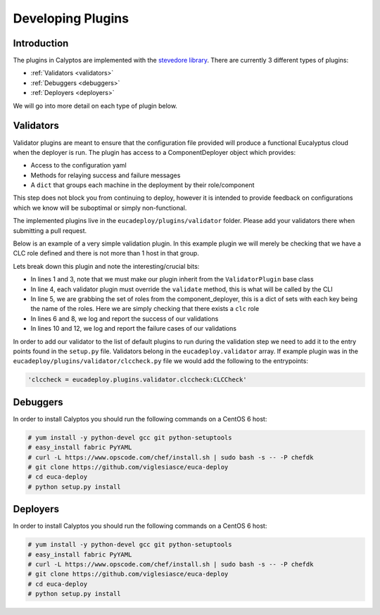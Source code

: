 Developing Plugins
------------------
Introduction
++++++++++++

The plugins in Calyptos are implemented with the `stevedore library <http://docs.openstack.org/developer/stevedore/>`_.
There are currently 3 different types of plugins:

* :ref:`Validators <validators>`
* :ref:`Debuggers <debuggers>`
* :ref:`Deployers <deployers>`

We will go into more detail on each type of plugin below.

.. _validators:

Validators
++++++++++
Validator plugins are meant to ensure that the configuration file provided will produce a functional Eucalyptus cloud
when the deployer is run. The plugin has access to a ComponentDeployer object which provides:

*  Access to the configuration yaml
*  Methods for relaying success and failure messages
*  A ``dict`` that groups each machine in the deployment by their role/component

This step does not block you from continuing to deploy, however it is intended to provide feedback
on configurations which we know will be suboptimal or simply non-functional.

The implemented plugins live in the ``eucadeploy/plugins/validator`` folder. Please add your validators there when
submitting a pull request.

Below is an example of a very simple validation plugin. In this example plugin we will merely be checking that we have
a CLC role defined and there is not more than 1 host in that group.

.. code-block:: python
   :linenos:

    from eucadeploy.plugins.validator.validatorplugin import ValidatorPlugin

    class CLCCheck(ValidatorPlugin):
        def validate(self):
            if 'clc' in self.component_deployer.roles:
                self.success('Found at least 1 CLC')
                if len(self.component_deployer.roles['clc']) == 1:
                    self.success('Found only 1 CLC')
                else:
                    self.failure('Found more than 1 CLC')
            else:
                self.failure('No CLCs found')

Lets break down this plugin and note the interesting/crucial bits:

* In lines 1 and 3, note that we must make our plugin inherit from the ``ValidatorPlugin`` base class
* In line 4, each validator plugin must override the ``validate`` method, this is what will be called by the CLI
* In line 5, we are grabbing the set of roles from the component_deployer, this is a dict of sets with each key being
  the name of the roles. Here we are simply checking that there exists a ``clc`` role
* In lines 6 and 8, we log and report the success of our validations
* In lines 10 and 12, we log and report the failure cases of our validations

In order to add our validator to the list of default plugins to run during the validation step we need to add it to the
entry points found in the ``setup.py`` file. Validators belong in the ``eucadeploy.validator`` array. If example plugin
was in the ``eucadeploy/plugins/validator/clccheck.py`` file we would add the following to the entrypoints:

.. code-block:: python

    'clccheck = eucadeploy.plugins.validator.clccheck:CLCCheck'

.. _debuggers:

Debuggers
+++++++++
In order to install Calyptos you should run the following commands on a CentOS 6 host:

.. code-block:: console

    # yum install -y python-devel gcc git python-setuptools
    # easy_install fabric PyYAML
    # curl -L https://www.opscode.com/chef/install.sh | sudo bash -s -- -P chefdk
    # git clone https://github.com/viglesiasce/euca-deploy
    # cd euca-deploy
    # python setup.py install

.. _deployers:

Deployers
+++++++++
In order to install Calyptos you should run the following commands on a CentOS 6 host:

.. code-block:: console

    # yum install -y python-devel gcc git python-setuptools
    # easy_install fabric PyYAML
    # curl -L https://www.opscode.com/chef/install.sh | sudo bash -s -- -P chefdk
    # git clone https://github.com/viglesiasce/euca-deploy
    # cd euca-deploy
    # python setup.py install
